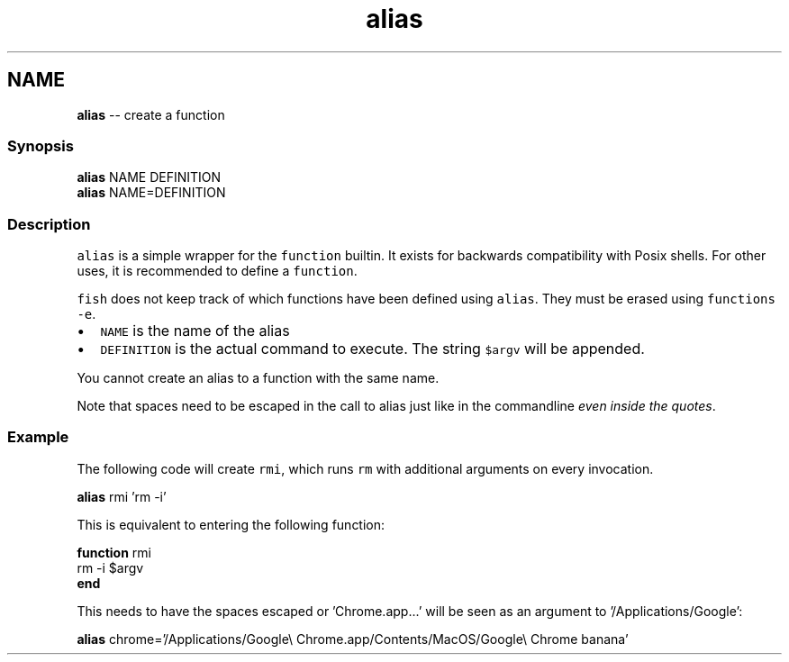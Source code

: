.TH "alias" 1 "Thu May 26 2016" "Version 2.3.0" "fish" \" -*- nroff -*-
.ad l
.nh
.SH NAME
\fBalias\fP -- create a function 

.PP
.SS "Synopsis"
.PP
.nf

\fBalias\fP NAME DEFINITION
\fBalias\fP NAME=DEFINITION
.fi
.PP
.SS "Description"
\fCalias\fP is a simple wrapper for the \fCfunction\fP builtin\&. It exists for backwards compatibility with Posix shells\&. For other uses, it is recommended to define a \fCfunction\fP\&.
.PP
\fCfish\fP does not keep track of which functions have been defined using \fCalias\fP\&. They must be erased using \fCfunctions -e\fP\&.
.PP
.IP "\(bu" 2
\fCNAME\fP is the name of the alias
.IP "\(bu" 2
\fCDEFINITION\fP is the actual command to execute\&. The string \fC$argv\fP will be appended\&.
.PP
.PP
You cannot create an alias to a function with the same name\&.
.PP
Note that spaces need to be escaped in the call to alias just like in the commandline \fIeven inside the quotes\fP\&.
.SS "Example"
The following code will create \fCrmi\fP, which runs \fCrm\fP with additional arguments on every invocation\&.
.PP
.PP
.nf

\fBalias\fP rmi 'rm -i'
.fi
.PP
.PP
.PP
.nf
  This is equivalent to entering the following function:
.fi
.PP
.PP
.PP
.nf
\fBfunction\fP rmi
    rm -i $argv
\fBend\fP
.fi
.PP
.PP
.PP
.nf
  This needs to have the spaces escaped or 'Chrome\&.app\&.\&.\&.' will be seen as an argument to '/Applications/Google':
.fi
.PP
.PP
.PP
.nf
\fBalias\fP chrome='/Applications/Google\\ Chrome\&.app/Contents/MacOS/Google\\ Chrome banana'
.fi
.PP
 
